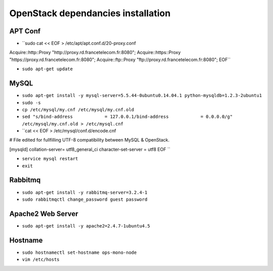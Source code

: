 OpenStack dependancies installation
===================================

APT Conf
--------

* ``sudo cat << EOF > /etc/apt/apt.conf.d/20-proxy.conf
Acquire::http::Proxy "http://proxy.rd.francetelecom.fr:8080";
Acquire::https::Proxy "https://proxy.rd.francetelecom.fr:8080";
Acquire::ftp::Proxy "ftp://proxy.rd.francetelecom.fr:8080";
EOF``

* ``sudo apt-get update``


MySQL
-----

* ``sudo apt-get install -y mysql-server=5.5.44-0ubuntu0.14.04.1 python-mysqldb=1.2.3-2ubuntu1``

* ``sudo -s``

* ``cp /etc/mysql/my.cnf /etc/mysql/my.cnf.old``

* ``sed "s/bind-address            = 127.0.0.1/bind-address            = 0.0.0.0/g" /etc/mysql/my.cnf.old > /etc/mysql.cnf``

* ``cat << EOF > /etc/mysql/conf.d/encode.cnf
# File edited for fullfilling UTF-8 compatibility between MySQL & OpenStack.
  
[mysqld]
collation-server= utf8_general_ci
character-set-server = utf8
EOF ``
  
* ``service mysql restart``

* ``exit``
 
Rabbitmq
--------

* ``sudo apt-get install -y rabbitmq-server=3.2.4-1``

* ``sudo rabbitmqctl change_password guest password``

Apache2 Web Server
------------------

* ``sudo apt-get install -y apache2=2.4.7-1ubuntu4.5``

Hostname
--------

* ``sudo hostnamectl set-hostname ops-mono-node``

* ``vim /etc/hosts``
